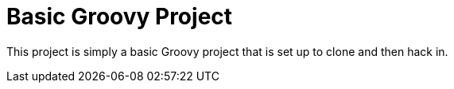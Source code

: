 = Basic Groovy Project

This project is simply a basic Groovy project that is set up to clone and then hack in.